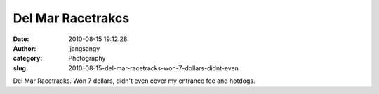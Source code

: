 Del Mar Racetrakcs
##################
:date: 2010-08-15 19:12:28
:author: jjangsangy
:category: Photography
:slug: 2010-08-15-del-mar-racetracks-won-7-dollars-didnt-even

|image0|

|image1|

|image2|

|image3|

|image4|

Del Mar Racetracks. Won 7 dollars, didn't even cover my entrance fee and
hotdogs.

.. |image0| image:: {filename}/img/tumblr/tumblr_l783gt6QOJ1qbyrnao1_1280.jpg
.. |image1| image:: {filename}/img/tumblr/tumblr_l783gt6QOJ1qbyrnao2_1280.jpg
.. |image2| image:: {filename}/img/tumblr/tumblr_l783gt6QOJ1qbyrnao3_1280.jpg
.. |image3| image:: {filename}/img/tumblr/tumblr_l783gt6QOJ1qbyrnao4_1280.jpg
.. |image4| image:: {filename}/img/tumblr/tumblr_l783gt6QOJ1qbyrnao5_1280.jpg
